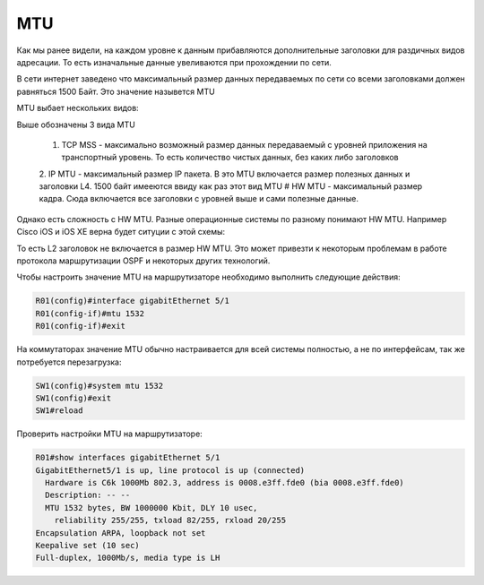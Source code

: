MTU
###

Как мы ранее видели, на каждом уровне к данным прибавляются дополнительные заголовки для раздичных видов адресации. То есть изначальные данные увеливаются при прохождении по сети.

В сети интернет заведено что максимальный размер данных передаваемых по сети со всеми заголовками должен равняться 1500 Байт. Это значение назывется MTU

MTU выбает нескольких видов:

.. image:: ../img/01/mtu2.png
       :width: 100 %
       :align: center

Выше обозначены 3 вида MTU

  1. TCP MSS - максимально возможный размер данных передаваемый с уровней приложения на транспортный уровень. То есть количество чистых данных, без каких либо заголовков
  2. IP MTU - максимальный размер IP пакета. В это MTU включается размер полезных данных и заголовки L4. 1500 байт имееются ввиду как раз этот вид MTU
  # HW MTU - максимальный размер кадра. Сюда включается все заголовки с уровней выше и сами полезные данные.

Однако есть сложность с HW MTU. Разные операционные системы по разному понимают HW MTU.
Например Cisco iOS и iOS XE верна будет ситуции с этой схемы:

.. image:: ../img/01/mtu.png
       :width: 100 %
       :align: center

То есть L2 заголовок не включается в размер HW MTU. Это может привезти к некоторым проблемам в работе протокола маршрутизации OSPF и некоторых других технологий.

Чтобы настроить значение MTU на маршрутизаторе необходимо выполнить следующие действия:

.. code::

    R01(config)#interface gigabitEthernet 5/1
    R01(config-if)#mtu 1532
    R01(config-if)#exit

На коммутаторах значение MTU обычно настраивается для всей системы полностью, а не по интерфейсам, так же потребуется перезагрузка:

.. code::

    SW1(config)#system mtu 1532
    SW1(config)#exit
    SW1#reload

Проверить настройки MTU на маршрутизаторе:

.. code::

    R01#show interfaces gigabitEthernet 5/1
    GigabitEthernet5/1 is up, line protocol is up (connected)
      Hardware is C6k 1000Mb 802.3, address is 0008.e3ff.fde0 (bia 0008.e3ff.fde0)
      Description: -- --
      MTU 1532 bytes, BW 1000000 Kbit, DLY 10 usec,
        reliability 255/255, txload 82/255, rxload 20/255
    Encapsulation ARPA, loopback not set
    Keepalive set (10 sec)
    Full-duplex, 1000Mb/s, media type is LH
